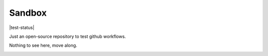 =======
Sandbox
=======

|test-status|

Just an open-source repository to test github workflows.

Nothing to see here, move along.

.. image:: https://media.giphy.com/media/10RgsuetO4uDkY/giphy.gif
  :alt: Move along!


.. |test-status| image::https://github.com/dojeda/sandbox/workflows/unit%20tests/badge.svg
    :alt: Automatic unit tests status (on master)
    :scale: 100%
    :target: https://github.com/dojeda/sandbox/actions
